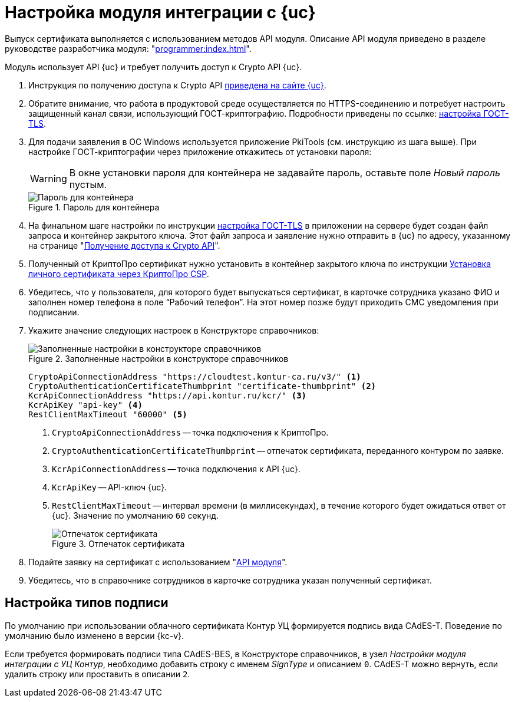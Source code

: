 = Настройка модуля интеграции с {uc}

Выпуск сертификата выполняется с использованием методов API модуля. Описание API модуля приведено в разделе руководстве разработчика модуля: "xref:programmer:index.adoc[]".

Модуль использует API {uc} и требует получить доступ к Crypto API {uc}.

. Инструкция по получению доступа к Crypto API https://developer.kontur.ru/doc/crypto.api?about=2[приведена на сайте {uc}].
. Обратите внимание, что работа в продуктовой среде осуществляется по HTTPS-соединению и потребует настроить защищенный канал связи, использующий ГОСТ-криптографию. Подробности приведены по ссылке: https://disk.skbkontur.ru/index.php/s/96SaxYpsJ2xJbdd[настройка ГОСТ-TLS].
. [[password]]Для подачи заявления в ОС Windows используется приложение PkiTools (см. инструкцию из шага выше). При настройке ГОСТ-криптографии через приложение откажитесь от установки пароля:
+
WARNING: В окне установки пароля для контейнера не задавайте пароль, оставьте поле _Новый пароль_ пустым.
+
.Пароль для контейнера
image::container-password.png[Пароль для контейнера]
+
. На финальном шаге настройки по инструкции https://disk.skbkontur.ru/index.php/s/96SaxYpsJ2xJbdd[настройка ГОСТ-TLS] в приложении на сервере будет создан файл запроса и контейнер закрытого ключа. Этот файл запроса и заявление нужно отправить в {uc} по адресу, указанному на странице "https://developer.kontur.ru/doc/crypto.api?about=2[Получение доступа к Crypto API]".
+
. Полученный от КриптоПро сертификат нужно установить в контейнер закрытого ключа по инструкции https://support.kontur.ru/ca/38784-kak_ustanovit_lichnyj_sertifikat_cherez_kriptopro[Установка личного сертификата через КриптоПро CSP].
. Убедитесь, что у пользователя, для которого будет выпускаться сертификат, в карточке сотрудника указано ФИО и заполнен номер телефона в поле “Рабочий телефон”. На этот номер позже будут приходить СМС уведомления при подписании.
. Укажите значение следующих настроек в Конструкторе справочников:
+
.Заполненные настройки в конструкторе справочников
image::directory-designer.png[Заполненные настройки в конструкторе справочников]
+
[source,csharp]
----
CryptoApiConnectionAddress "https://cloudtest.kontur-ca.ru/v3/" <.>
CryptoAuthenticationCertificateThumbprint "certificate-thumbprint" <.>
KcrApiConnectionAddress "https://api.kontur.ru/kcr/" <.>
KcrApiKey "api-key" <.>
RestClientMaxTimeout "60000" <.>
----
<.> `CryptoApiConnectionAddress` -- точка подключения к КриптоПро.
<.> `CryptoAuthenticationCertificateThumbprint` -- отпечаток сертификата, переданного контуром по заявке.
<.> `KcrApiConnectionAddress` -- точка подключения к API {uc}.
<.> `KcrApiKey` -- API-ключ {uc}.
<.> `RestClientMaxTimeout` -- интервал времени (в миллисекундах), в течение которого будет ожидаться ответ от {uc}. Значение по умолчанию `60` секунд.
+
.Отпечаток сертификата
image::thumbprint.png[Отпечаток сертификата]
+
. Подайте заявку на сертификат с использованием "xref:programmer:issue-certificate.adoc[API модуля]".
. Убедитесь, что в справочнике сотрудников в карточке сотрудника указан полученный сертификат.

// [#register]
// == Регистрация сертификата
//
//
//
// [#recall]
// == Отзыв сертификата
//
//
//
// [#check]
// == Проверка сертификата

== Настройка типов подписи

По умолчанию при использовании облачного сертификата Контур УЦ формируется подпись вида CAdES-T. Поведение по умолчанию было изменено в версии {kc-v}.

Если требуется формировать подписи типа CAdES-BES, в Конструкторе справочников, в узел _Настройки модуля интеграции с УЦ Контур_, необходимо добавить строку с именем _SignType_ и описанием `0`. CAdES-T можно вернуть, если удалить строку или проставить в описании `2`.
